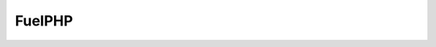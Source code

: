 FuelPHP
#######

.. glossary::

	\Orm\Model
		| Native FuelPHP ORM Model. The M of MVC.
		| See http://fuelphp.com/docs/packages/orm/creating_models.html

	Controller
		| The C of MVC.
		| See http://fuelphp.com/docs/general/controllers/base.html

	Relations
		| FuelPHP ORM mechanism to link Model between them.
		| See http://fuelphp.com/docs/packages/orm/relations/intro.html

	Observers
		| FuelPHP ORM mechanism to add event on Model.
		| See http://fuelphp.com/docs/packages/orm/observers/intro.html

	HMVC
		| A FuelPHP concept.
		| See http://fuelphp.com/docs/general/hmvc.html

	has_many
		| A native :term:`FuelPHP ORM relation <Relations>`.
		| See http://fuelphp.com/docs/packages/orm/relations/has_many.html

	belongs_to
		| A native :term:`FuelPHP ORM relation <Relations>`.
		| See http://fuelphp.com/docs/packages/orm/relations/belongs_to.html

	many_many
		| A native :term:`FuelPHP ORM relation <Relations>`.
		| See http://fuelphp.com/docs/packages/orm/relations/many_many.html

	Model->find()
		| Native method of FuelPHP ORM Model.
		| See http://fuelphp.com/docs/packages/orm/crud.html#read

